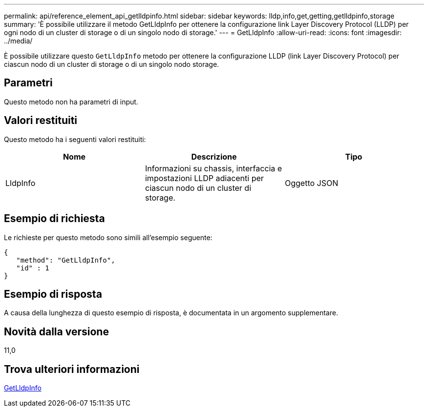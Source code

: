 ---
permalink: api/reference_element_api_getlldpinfo.html 
sidebar: sidebar 
keywords: lldp,info,get,getting,getlldpinfo,storage 
summary: 'È possibile utilizzare il metodo GetLldpInfo per ottenere la configurazione link Layer Discovery Protocol (LLDP) per ogni nodo di un cluster di storage o di un singolo nodo di storage.' 
---
= GetLldpInfo
:allow-uri-read: 
:icons: font
:imagesdir: ../media/


[role="lead"]
È possibile utilizzare questo `GetLldpInfo` metodo per ottenere la configurazione LLDP (link Layer Discovery Protocol) per ciascun nodo di un cluster di storage o di un singolo nodo storage.



== Parametri

Questo metodo non ha parametri di input.



== Valori restituiti

Questo metodo ha i seguenti valori restituiti:

|===
| Nome | Descrizione | Tipo 


 a| 
LldpInfo
 a| 
Informazioni su chassis, interfaccia e impostazioni LLDP adiacenti per ciascun nodo di un cluster di storage.
 a| 
Oggetto JSON

|===


== Esempio di richiesta

Le richieste per questo metodo sono simili all'esempio seguente:

[listing]
----
{
   "method": "GetLldpInfo",
   "id" : 1
}
----


== Esempio di risposta

A causa della lunghezza di questo esempio di risposta, è documentata in un argomento supplementare.



== Novità dalla versione

11,0



== Trova ulteriori informazioni

xref:reference_element_api_response_example_getlldpinfo.adoc[GetLldpInfo]
